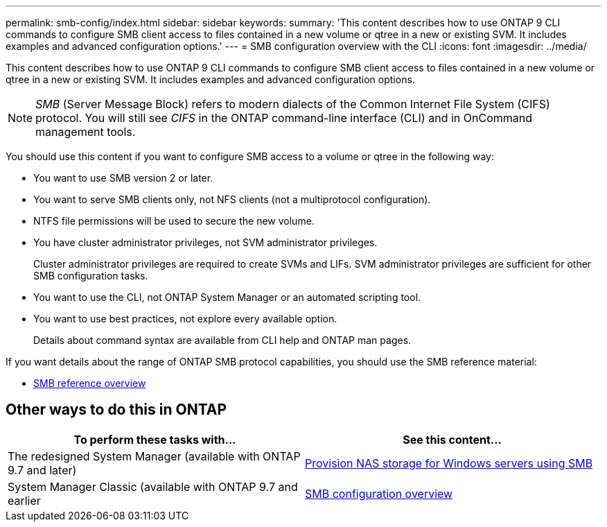 ---
permalink: smb-config/index.html
sidebar: sidebar
keywords:
summary: 'This content describes how to use ONTAP 9 CLI commands to configure SMB client access to files contained in a new volume or qtree in a new or existing SVM. It includes examples and advanced configuration options.'
---
= SMB configuration overview with the CLI
:icons: font
:imagesdir: ../media/

[.lead]
This content describes how to use ONTAP 9 CLI commands to configure SMB client access to files contained in a new volume or qtree in a new or existing SVM. It includes examples and advanced configuration options.

[NOTE]
====
_SMB_ (Server Message Block) refers to modern dialects of the Common Internet File System (CIFS) protocol. You will still see _CIFS_ in the ONTAP command-line interface (CLI) and in OnCommand management tools.
====

You should use this content if you want to configure SMB access to a volume or qtree in the following way:

* You want to use SMB version 2 or later.
* You want to serve SMB clients only, not NFS clients (not a multiprotocol configuration).
* NTFS file permissions will be used to secure the new volume.
* You have cluster administrator privileges, not SVM administrator privileges.
+
Cluster administrator privileges are required to create SVMs and LIFs. SVM administrator privileges are sufficient for other SMB configuration tasks.

* You want to use the CLI, not ONTAP System Manager or an automated scripting tool.

* You want to use best practices, not explore every available option.
+
Details about command syntax are available from CLI help and ONTAP man pages.

If you want details about the range of ONTAP SMB protocol capabilities, you should use the SMB reference material:

* link:../smb-admin/index.html[SMB reference overview]

== Other ways to do this in ONTAP

[cols=2,options="header"]
|===
| To perform these tasks with... | See this content...
| The redesigned System Manager (available with ONTAP 9.7 and later) | link:../task_nas_provision_windows_smb.html[Provision NAS storage for Windows servers using SMB]
| System Manager Classic (available with ONTAP 9.7 and earlier | link:https://docs.netapp.com/us-en/ontap-sm-classic/smb-config/index.html[SMB configuration overview^]

|===

// 2021-12-09, BURT 1415747
